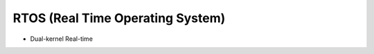 ========================================
RTOS (Real Time Operating System)
========================================

* Dual-kernel Real-time
